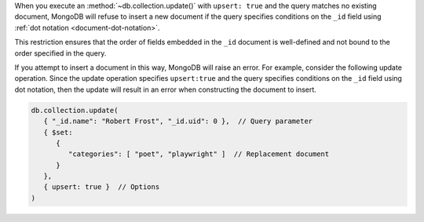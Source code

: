When you execute an :method:`~db.collection.update()` with ``upsert:
true`` and the query matches no existing document, MongoDB will refuse
to insert a new document if the query specifies conditions on the
``_id`` field using :ref:`dot notation <document-dot-notation>`.

.. end-short-description

This restriction ensures that the order of fields embedded in the
``_id`` document is well-defined and not bound to the order specified in
the query.

If you attempt to insert a document in this way, MongoDB will raise an
error. For example, consider the following update operation. Since the
update operation specifies ``upsert:true`` and the query specifies
conditions on the ``_id`` field using dot notation, then the update will
result in an error when constructing the document to insert.

.. code-block:: javascript

   db.collection.update(
      { "_id.name": "Robert Frost", "_id.uid": 0 },  // Query parameter
      { $set:
         {
            "categories": [ "poet", "playwright" ]  // Replacement document
         }
      },
      { upsert: true }  // Options
   )
